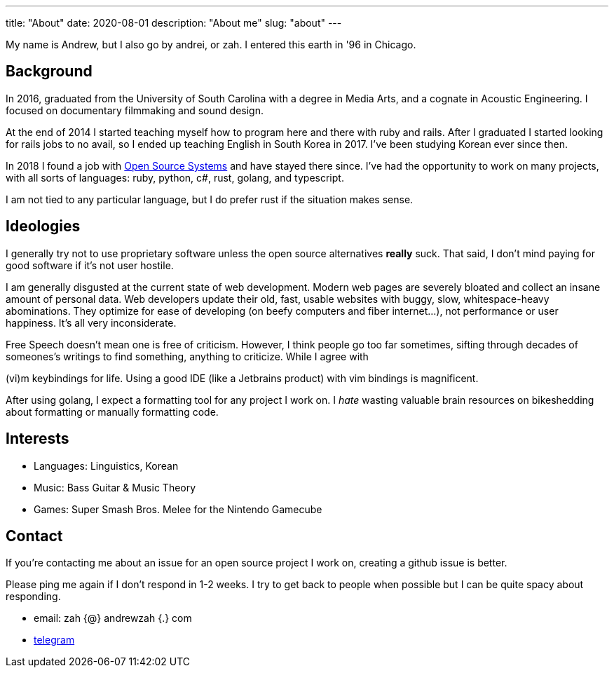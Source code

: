 ---
title: "About"
date: 2020-08-01
description: "About me"
slug: "about"
---

My name is Andrew, but I also go by andrei, or zah. I entered this earth in '96 in Chicago.

== Background

In 2016, graduated from the University of South Carolina with a degree in Media Arts,
and a cognate in Acoustic Engineering. I focused on documentary filmmaking and sound design.

At the end of 2014 I started teaching myself how to program here and there with ruby and rails.
After I graduated I started looking for rails jobs to no avail, so I ended up teaching English in
South Korea in 2017. I've been studying Korean ever since then.

In 2018 I found a job with https://ossys.com[Open Source Systems] and have stayed there since.
I've had the opportunity to work on many projects, with all sorts of languages: ruby, python, c#, rust, golang, and typescript.

I am not tied to any particular language, but I do prefer rust if the situation makes sense.

== Ideologies
I generally try not to use proprietary software unless the open source alternatives *really* suck. That said, I don't mind paying for good software if it's not user hostile.

I am generally disgusted at the current state of web development. Modern web pages are severely bloated and collect an insane amount of personal data. Web developers update their old, fast, usable websites with buggy, slow, whitespace-heavy abominations. They optimize for ease of developing (on beefy computers and fiber internet...), not performance or user happiness. It's all very inconsiderate.

Free Speech doesn't mean one is free of criticism. However, I think people go too far sometimes, sifting through decades of someones's writings to find something, anything to criticize. While I agree with 

(vi)m keybindings for life. Using a good IDE (like a Jetbrains product) with vim bindings is magnificent.

After using golang, I expect a formatting tool for any project I work on. I _hate_ wasting valuable brain resources on bikeshedding about formatting or manually formatting code.

== Interests

- Languages: Linguistics, Korean
- Music: Bass Guitar &amp; Music Theory
- Games: Super Smash Bros. Melee for the Nintendo Gamecube

== Contact

If you're contacting me about an issue for an open source project I work on,
creating a github issue is better.

Please ping me again if I don't respond in 1-2 weeks.
I try to get back to people when possible but I can be quite spacy about responding.

- email: zah {@} andrewzah {.} com
- https://t.me/andrewzah[telegram]
